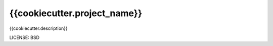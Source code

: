 {{cookiecutter.project_name}}
==============================

{{cookiecutter.description}}


LICENSE: BSD


